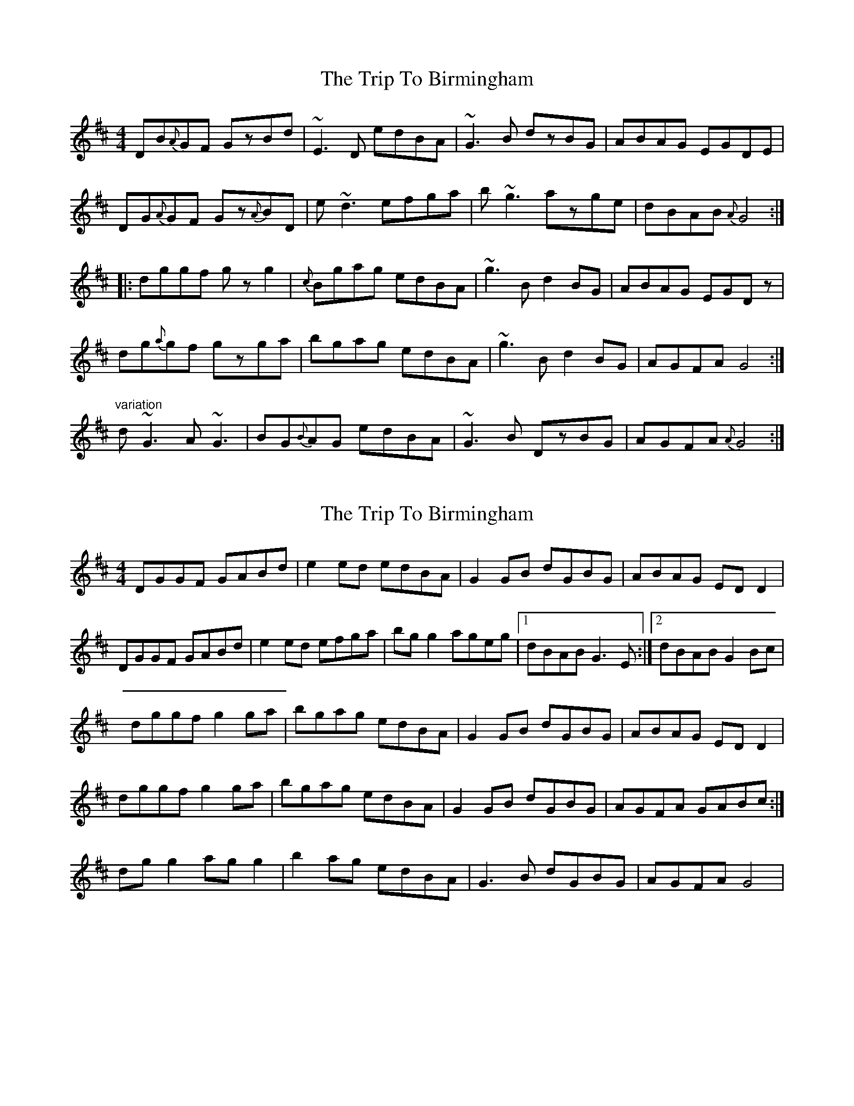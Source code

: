 X: 1
T: Trip To Birmingham, The
Z: Alancorsini
S: https://thesession.org/tunes/1787#setting1787
R: reel
M: 4/4
L: 1/8
K: Dmaj
DB{A}GF GzBd|~E3D edBA|~G3B dzBG|ABAG EGDE|
DG{A}GF Gz{A}BD|e~d3 efga|b~g3 azge|dBAB {A}G4:|
|:dggf gzg2|{c}Bgag edBA|~g3B d2BG|ABAG EGDz|
dg{a}gf gzga|bgag edBA|~g3B d2BG|AGFA G4:|
"variation"
d~G3 A~G3|BG{B}AG edBA|~G3B DzBG|AGFA {A}G4:|
X: 2
T: Trip To Birmingham, The
Z: Kenny
S: https://thesession.org/tunes/1787#setting15230
R: reel
M: 4/4
L: 1/8
K: Dmaj
DGGF GABd | e2 ed edBA | G2 GB dGBG | ABAG ED D2 | DGGF GABd | e2 ed efga | bg g2 ageg |1 dBAB G3 E :|2 dBAB G2 Bc | dggf g2 ga | bgag edBA | G2 GB dGBG | ABAG ED D2 | 1 dggf g2 ga | bgag edBA | G2 GB dGBG | AGFA GABc :| 2 dg g2 ag g2 | b2 ag edBA | G3 B dGBG | AGFA G4 |
X: 3
T: Trip To Birmingham, The
Z: slainte
S: https://thesession.org/tunes/1787#setting15232
R: reel
M: 4/4
L: 1/8
K: Gmaj
E|DGGF G2Bd | ~e3d edBA | ~G3B dGBG | ABAG EFGE |
DGGF G2Bd | ~e3d efga | bg~g2 ageg |dBAB G3:|
e|dggf g2 ga | bg~g2 edBA | ~G3B dGBG | ABAG EFG2 |
dggf g2 ga | bg~g2 edBA | ~G3B dGBG | AGFA G3e |
dggf g2 ga | bg~g2 edBA | ~G3B dGBG | ABAG EFG2 |
dg~g2 ag~g2 | bg~g2 edBA | ~G3B dGBG | AGFA G3 ||
X: 4
T: Trip To Birmingham, The
Z: enirehtac
S: https://thesession.org/tunes/1787#setting15233
R: reel
M: 4/4
L: 1/8
K: Dmaj
Part A, second and third bars |eged edBA|G3B G3B|
X: 5
T: Trip To Birmingham, The
Z: ceolachan
S: https://thesession.org/tunes/1787#setting15234
R: reel
M: 4/4
L: 1/8
K: Gmaj
|: GE |DGGF GABd | eged edBA | G3 B dGBG | ABAG ED ~D2 |
DGGF GABd | eged efga | bggb ageg | dBAB G2- :|
|: Bc |dggf g2 ga | bgag edBA | G3 B dGBG | ABAG ED ~D2 |
[1 dggf g2 ga | bgag edBA | G3 B dGBG | AGFA G2 :|
[2 dg ~g2 bg ~g2 | bgfa gedB | G3 B dGBG | AGFA G2 |]
X: 6
T: Trip To Birmingham, The
Z: Phantom Button
S: https://thesession.org/tunes/1787#setting15235
R: reel
M: 4/4
L: 1/8
K: Dmaj
DGGF GAB/c/d | e2 ge edBA | G2 GB dGBG | ABAG EG DG | DGGF GAB/c/d | e2 ge efga | bg g2 ageg |1 dBAB G3 E :|2 dBAB GABc ||dggf g2 ga | bgag edBA | G2 GB dGBG | ABAG EG D2 | |1dggf g2 ga | bgag edBA | G2 GB dGBG | AGFA GABc :| |2dg g2 ag g2 | ab ag edBA | G3 B dGBG | AGFA G4 ||
X: 7
T: Trip To Birmingham, The
Z: Philip W
S: https://thesession.org/tunes/1787#setting20577
R: reel
M: 4/4
L: 1/8
K: Gmaj
|: GE |DGGF GABd | eged edBA | G3 B dGBG | ABAG ED ~D2 |
DGGF GABd | eged efga | bggb ageg | dBAB G2- :|
|: Bc |dggf g2 ga | bgag edBA | G3 B dGBG | ABAG ED ~D2 |
[1 dggf g2 ga | bgag edBA | G3 B dGBG | AGFA G2 :|
[2 dg ~g2 bg ~g2 | bgfa gedB | G3 B dGBG | AGFA G2 |]
X: 8
T: Trip To Birmingham, The
Z: JACKB
S: https://thesession.org/tunes/1787#setting27817
R: reel
M: 4/4
L: 1/8
K: Dmaj
|:DGGF G2 (3Bcd | e3d edBA | G3B dGBG | ABAG EGGE |
DGGF G2 (3Bcd | e3d efga | bg g2 ageg |dBAB G3:||
|:dggf g3a | bg g2 edBA | G3B dGBG | ABAG EG G2 |
dggf g3a | bg g2 edBA | G3B dGBG | AGFA G3e |
dggf g3a | bg g2 edBA | G3B dGBG | ABAG EG G2 |
dg g2 ag g2 | bg g2 edBA | G3B dGBG | AGFA G3 ||
